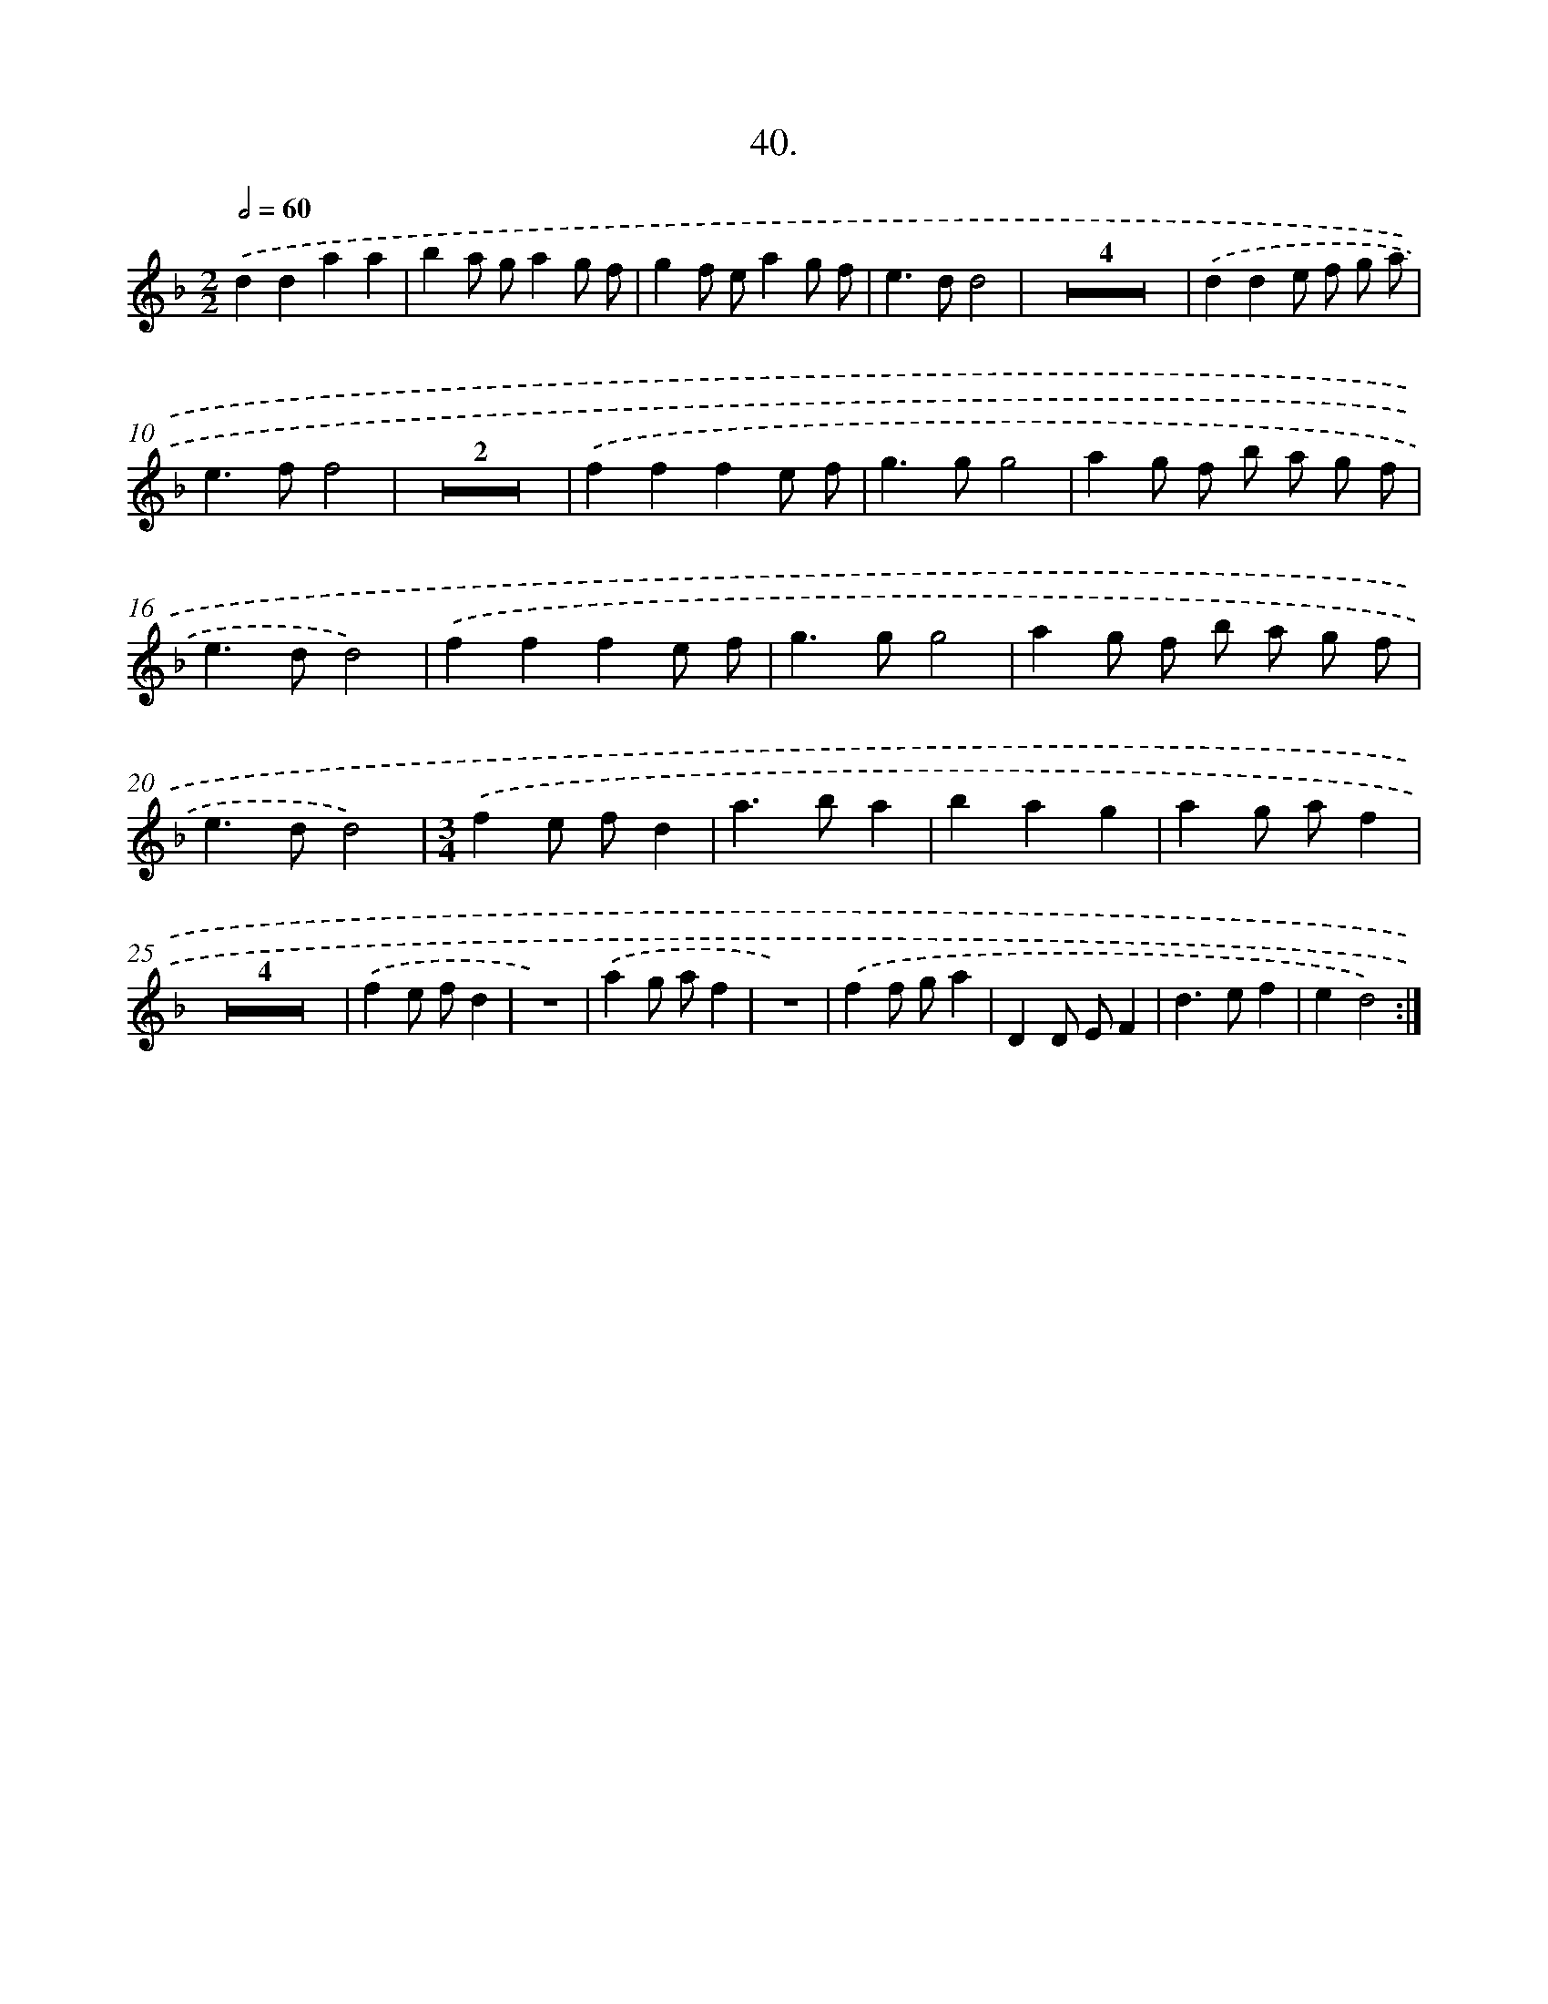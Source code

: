 X: 14231
T: 40.
%%abc-version 2.0
%%abcx-abcm2ps-target-version 5.9.1 (29 Sep 2008)
%%abc-creator hum2abc beta
%%abcx-conversion-date 2018/11/01 14:37:42
%%humdrum-veritas 3999822483
%%humdrum-veritas-data 2379583841
%%continueall 1
%%barnumbers 0
L: 1/8
M: 2/2
Q: 1/2=60
K: F clef=treble
.('d2d2a2a2 |
b2a ga2g f |
g2f ea2g f |
e2>d2d4 |
Z4 |
.('d2d2e f g a |
e2>f2f4 |
Z2 |
.('f2f2f2e f |
g2>g2g4 |
a2g f b a g f |
e2>d2d4) |
.('f2f2f2e f |
g2>g2g4 |
a2g f b a g f |
e2>d2d4) |
[M:3/4].('f2e fd2 |
a2>b2a2 |
b2a2g2 |
a2g af2 |
Z4 |
.('f2e fd2 |
z6) |
.('a2g af2 |
z6) |
.('f2f ga2 |
D2D EF2 |
d2>e2f2 |
e2d4) :|]
